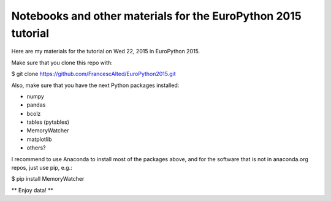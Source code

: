 Notebooks and other materials for the EuroPython 2015 tutorial
==============================================================

Here are my materials for the tutorial on Wed 22, 2015 in EuroPython 2015.

Make sure that you clone this repo with:

$ git clone https://github.com/FrancescAlted/EuroPython2015.git

Also, make sure that you have the next Python packages installed:

* numpy
* pandas
* bcolz
* tables (pytables)
* MemoryWatcher
* matplotlib
* others?

I recommend to use Anaconda to install most of the packages above, and for
the software that is not in anaconda.org repos, just use pip, e.g.:

$ pip install MemoryWatcher

** Enjoy data! **
